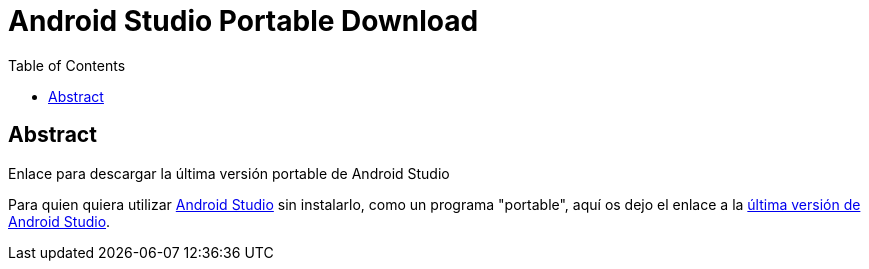 = Android Studio Portable Download
:date: 2013/10/20 13:00:00
:keywords: Android, Java, Software
:lang: es
:toc:

[abstract]
== Abstract
Enlace para descargar la última versión portable de Android Studio

Para quien quiera utilizar https://developer.android.com/studio[Android Studio] sin instalarlo, como un programa "portable", aquí os dejo el enlace a la https://developer.android.com/studio/preview/[última versión de Android Studio].
